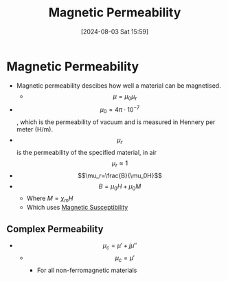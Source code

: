 :PROPERTIES:
:ID:       b70c8efe-e501-479a-8d58-6093bd1e891a
:END:
#+title: Magnetic Permeability
#+date: [2024-08-03 Sat 15:59]
#+STARTUP: latexpreview

* Magnetic Permeability
- Magnetic permeability descibes how well a material can be magnetised.
  - \[\mu=\mu_{0}\mu_{r}\]
- \[\mu_{0}=4\pi\cdot 10^{-7}\], which is the permeability of vacuum and is measured in Hennery per meter (H/m).
- \[\mu_{r}\] is the permeability of the specified material, in air \[\mu_{r}\approx 1\]
- \[\mu_r=\frac{B}{\mu_0H}\]
- \[B =\mu_0H + \mu_0M\]
  - Where $M = \chi_mH$
  - Which uses [[id:891d06d4-06be-40c3-b7d1-70a485f56e5a][Magnetic Susceptibility]]

** Complex Permeability
 - \[\mu_c = \mu' + j\mu''\]
   - \[\mu_c = \mu'\]
     - For all non-ferromagnetic materials

